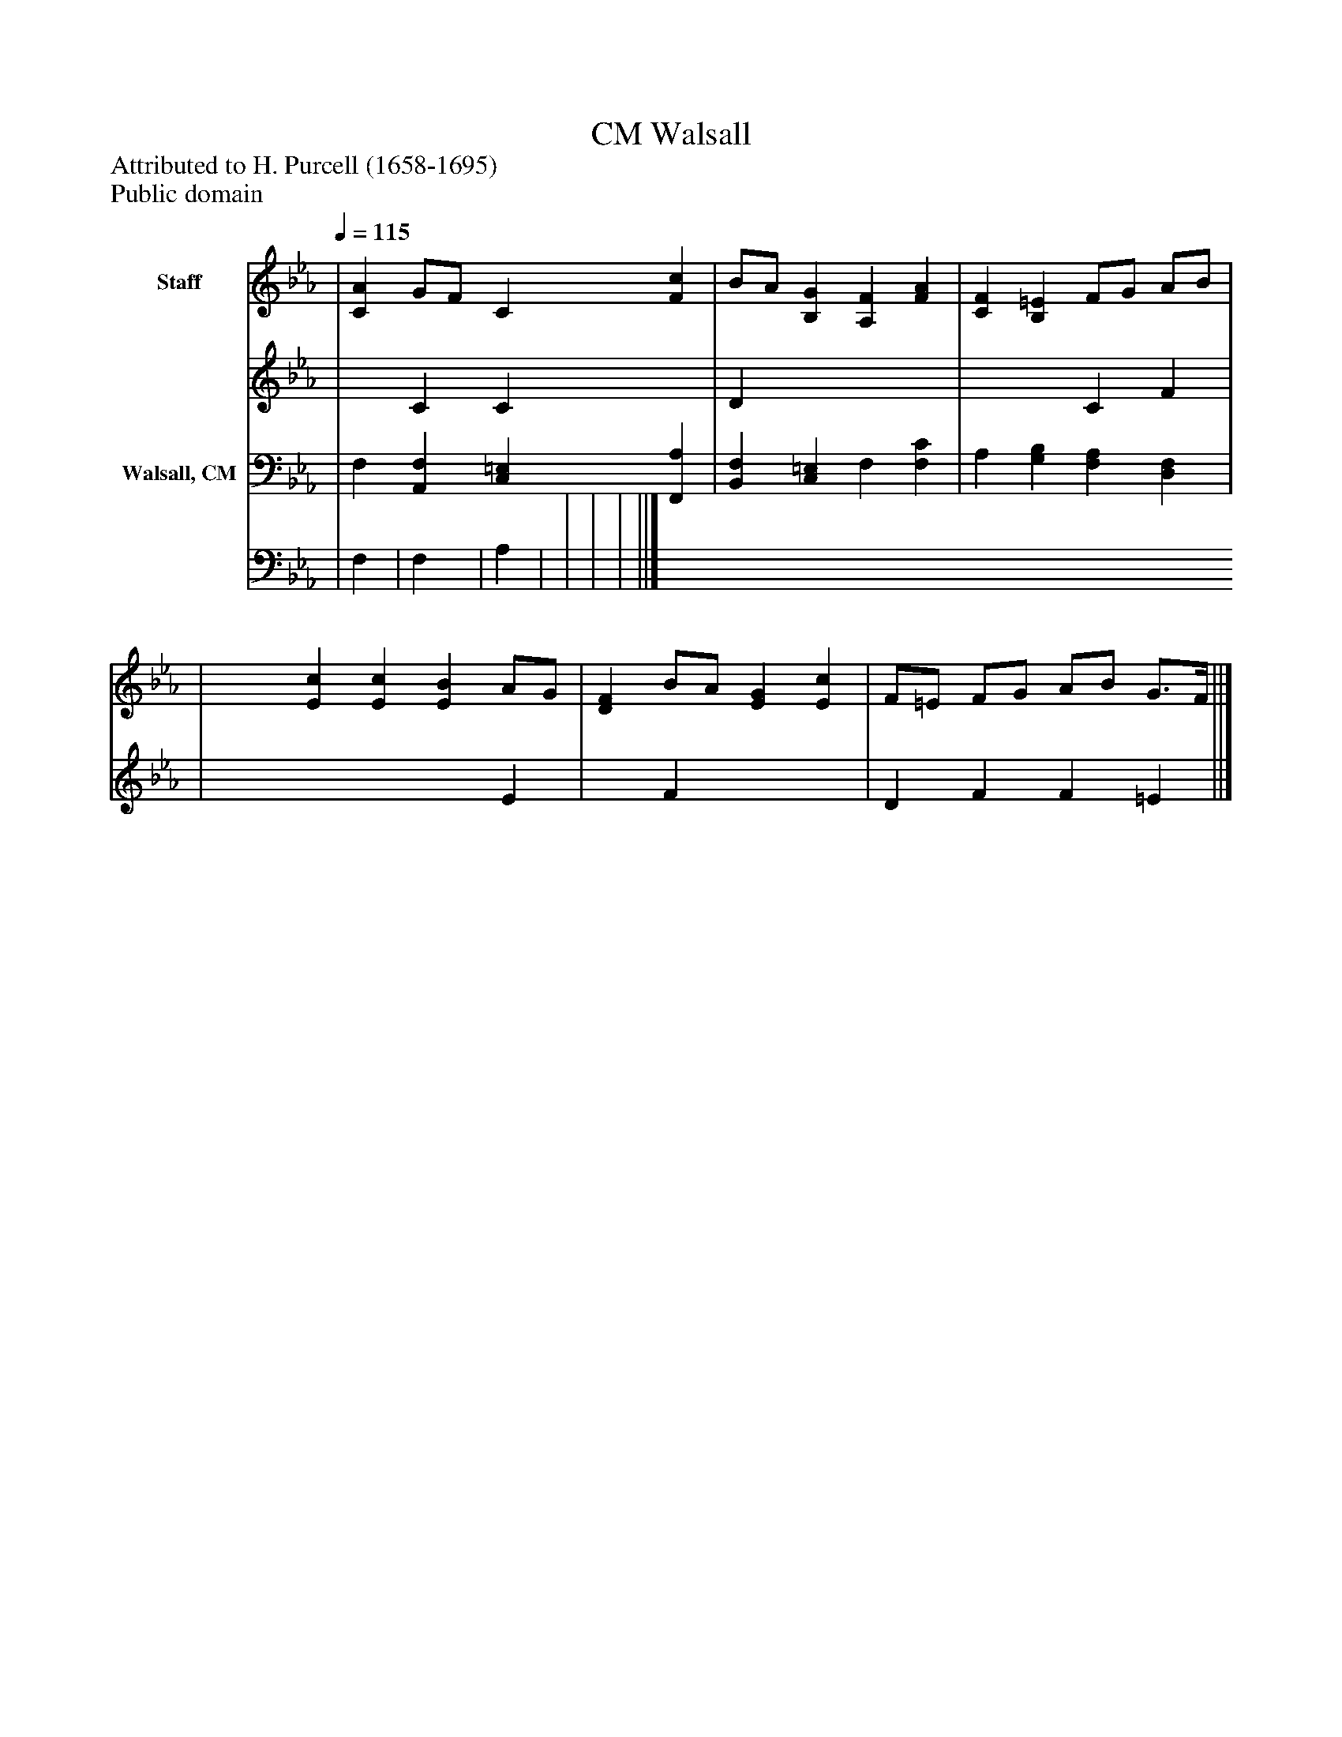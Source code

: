 %%abc-creator mxml2abc 1.4
%%abc-version 2.0
%%continueall true
%%titletrim true
%%titleformat A-1 T C1, Z-1, S-1
X: 0
T: Walsall, CM
Z: Attributed to H. Purcell (1658-1695)
Z: Public domain
L: 1/4
M: none
Q: 1/4=115
V: P1_1 name="Staff"
V: P1_2
%%MIDI program 1 0
V: P2_1 name="Walsall, CM"
V: P2_2
%%MIDI program 2 91
K: Eb
% Extracting voice 1 from part P1
[V: P1_1]  | [CA] G/F/ C [Fc] | B/A/ [B,G] [A,F] [FA] | [CF] [B,=E] F/G/ A/B/ | | [Ec] [Ec] [EB] A/G/ | [DF] B/A/ [EG] [Ec] | F/=E/ F/G/ A/B/ G3/4F/4 ||]
% Extracting voice 2 from part P1
[V: P1_2]  | x1  C C x1  | D x3  | x2  C F | | x3  E | x1  F x2  | D F F =E ||]
% Extracting voice 1 from part P2
[V: P2_1]  | F, [A,,F,] [C,=E,] [F,,A,] | [B,,F,] [C,=E,] F, [F,C] | A, [G,B,] [F,A,] [D,F,] | | | | ||]
% Extracting voice 2 from part P2
[V: P2_2]  | F, | F, | A, | | | | ||]

